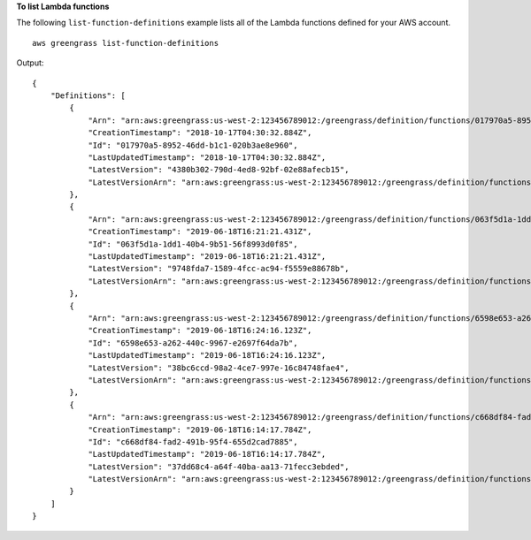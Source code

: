 **To list Lambda functions**

The following ``list-function-definitions`` example lists all of the Lambda functions defined for your AWS account. ::

    aws greengrass list-function-definitions

Output::

    {
        "Definitions": [
            {
                "Arn": "arn:aws:greengrass:us-west-2:123456789012:/greengrass/definition/functions/017970a5-8952-46dd-b1c1-020b3ae8e960",
                "CreationTimestamp": "2018-10-17T04:30:32.884Z",
                "Id": "017970a5-8952-46dd-b1c1-020b3ae8e960",
                "LastUpdatedTimestamp": "2018-10-17T04:30:32.884Z",
                "LatestVersion": "4380b302-790d-4ed8-92bf-02e88afecb15",
                "LatestVersionArn": "arn:aws:greengrass:us-west-2:123456789012:/greengrass/definition/functions/017970a5-8952-46dd-b1c1-020b3ae8e960/versions/4380b302-790d-4ed8-92bf-02e88afecb15"
            },
            {
                "Arn": "arn:aws:greengrass:us-west-2:123456789012:/greengrass/definition/functions/063f5d1a-1dd1-40b4-9b51-56f8993d0f85",
                "CreationTimestamp": "2019-06-18T16:21:21.431Z",
                "Id": "063f5d1a-1dd1-40b4-9b51-56f8993d0f85",
                "LastUpdatedTimestamp": "2019-06-18T16:21:21.431Z",
                "LatestVersion": "9748fda7-1589-4fcc-ac94-f5559e88678b",
                "LatestVersionArn": "arn:aws:greengrass:us-west-2:123456789012:/greengrass/definition/functions/063f5d1a-1dd1-40b4-9b51-56f8993d0f85/versions/9748fda7-1589-4fcc-ac94-f5559e88678b"
            },
            {
                "Arn": "arn:aws:greengrass:us-west-2:123456789012:/greengrass/definition/functions/6598e653-a262-440c-9967-e2697f64da7b",
                "CreationTimestamp": "2019-06-18T16:24:16.123Z",
                "Id": "6598e653-a262-440c-9967-e2697f64da7b",
                "LastUpdatedTimestamp": "2019-06-18T16:24:16.123Z",
                "LatestVersion": "38bc6ccd-98a2-4ce7-997e-16c84748fae4",
                "LatestVersionArn": "arn:aws:greengrass:us-west-2:123456789012:/greengrass/definition/functions/6598e653-a262-440c-9967-e2697f64da7b/versions/38bc6ccd-98a2-4ce7-997e-16c84748fae4"
            },
            {
                "Arn": "arn:aws:greengrass:us-west-2:123456789012:/greengrass/definition/functions/c668df84-fad2-491b-95f4-655d2cad7885",
                "CreationTimestamp": "2019-06-18T16:14:17.784Z",
                "Id": "c668df84-fad2-491b-95f4-655d2cad7885",
                "LastUpdatedTimestamp": "2019-06-18T16:14:17.784Z",
                "LatestVersion": "37dd68c4-a64f-40ba-aa13-71fecc3ebded",
                "LatestVersionArn": "arn:aws:greengrass:us-west-2:123456789012:/greengrass/definition/functions/c668df84-fad2-491b-95f4-655d2cad7885/versions/37dd68c4-a64f-40ba-aa13-71fecc3ebded"
            }
        ]
    }
